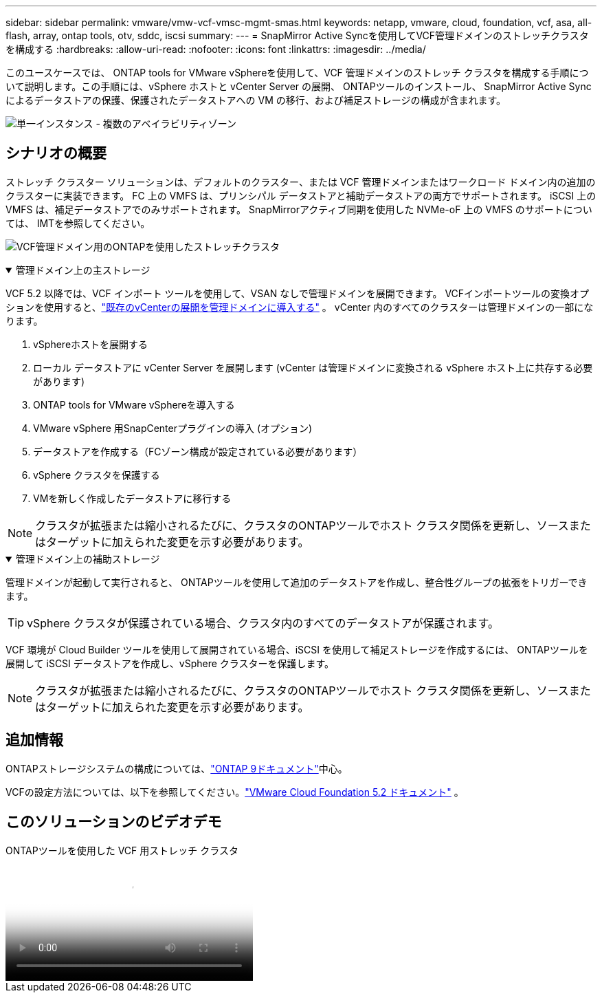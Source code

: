 ---
sidebar: sidebar 
permalink: vmware/vmw-vcf-vmsc-mgmt-smas.html 
keywords: netapp, vmware, cloud, foundation, vcf, asa, all-flash, array, ontap tools, otv, sddc, iscsi 
summary:  
---
= SnapMirror Active Syncを使用してVCF管理ドメインのストレッチクラスタを構成する
:hardbreaks:
:allow-uri-read: 
:nofooter: 
:icons: font
:linkattrs: 
:imagesdir: ../media/


[role="lead"]
このユースケースでは、 ONTAP tools for VMware vSphereを使用して、VCF 管理ドメインのストレッチ クラスタを構成する手順について説明します。この手順には、vSphere ホストと vCenter Server の展開、 ONTAPツールのインストール、 SnapMirror Active Sync によるデータストアの保護、保護されたデータストアへの VM の移行、および補足ストレージの構成が含まれます。

image:vmware-vcf-asa-mgmt-stretchcluster-001.png["単一インスタンス - 複数のアベイラビリティゾーン"]



== シナリオの概要

ストレッチ クラスター ソリューションは、デフォルトのクラスター、または VCF 管理ドメインまたはワークロード ドメイン内の追加のクラスターに実装できます。  FC 上の VMFS は、プリンシパル データストアと補助データストアの両方でサポートされます。  iSCSI 上の VMFS は、補足データストアでのみサポートされます。  SnapMirrorアクティブ同期を使用した NVMe-oF 上の VMFS のサポートについては、 IMTを参照してください。

image:vmware-vcf-asa-mgmt-stretchcluster-002.png["VCF管理ドメイン用のONTAPを使用したストレッチクラスタ"]

.管理ドメイン上の主ストレージ
[%collapsible%open]
====
VCF 5.2 以降では、VCF インポート ツールを使用して、VSAN なしで管理ドメインを展開できます。  VCFインポートツールの変換オプションを使用すると、link:vmw-vcf-mgmt-fc.html["既存のvCenterの展開を管理ドメインに導入する"] 。  vCenter 内のすべてのクラスターは管理ドメインの一部になります。

. vSphereホストを展開する
. ローカル データストアに vCenter Server を展開します (vCenter は管理ドメインに変換される vSphere ホスト上に共存する必要があります)
. ONTAP tools for VMware vSphereを導入する
. VMware vSphere 用SnapCenterプラグインの導入 (オプション)
. データストアを作成する（FCゾーン構成が設定されている必要があります）
. vSphere クラスタを保護する
. VMを新しく作成したデータストアに移行する



NOTE: クラスタが拡張または縮小されるたびに、クラスタのONTAPツールでホスト クラスタ関係を更新し、ソースまたはターゲットに加えられた変更を示す必要があります。

====
.管理ドメイン上の補助ストレージ
[%collapsible%open]
====
管理ドメインが起動して実行されると、 ONTAPツールを使用して追加のデータストアを作成し、整合性グループの拡張をトリガーできます。


TIP: vSphere クラスタが保護されている場合、クラスタ内のすべてのデータストアが保護されます。

VCF 環境が Cloud Builder ツールを使用して展開されている場合、iSCSI を使用して補足ストレージを作成するには、 ONTAPツールを展開して iSCSI データストアを作成し、vSphere クラスターを保護します。


NOTE: クラスタが拡張または縮小されるたびに、クラスタのONTAPツールでホスト クラスタ関係を更新し、ソースまたはターゲットに加えられた変更を示す必要があります。

====


== 追加情報

ONTAPストレージシステムの構成については、link:https://docs.netapp.com/us-en/ontap["ONTAP 9ドキュメント"]中心。

VCFの設定方法については、以下を参照してください。link:https://techdocs.broadcom.com/us/en/vmware-cis/vcf/vcf-5-2-and-earlier/5-2.html["VMware Cloud Foundation 5.2 ドキュメント"] 。



== このソリューションのビデオデモ

.ONTAPツールを使用した VCF 用ストレッチ クラスタ
video::569a91a9-2679-4414-b6dc-b25d00ff0c5a[panopto,width=360]